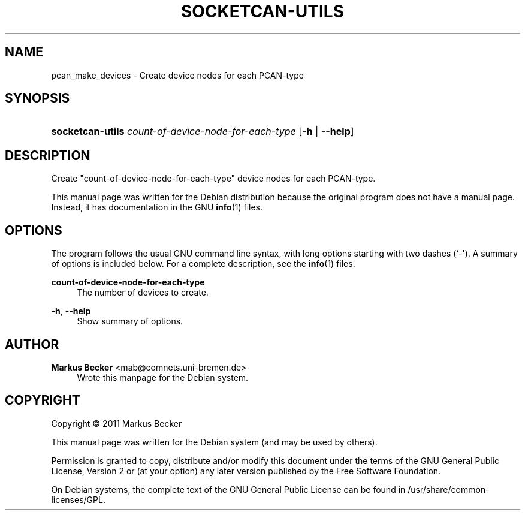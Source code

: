 '\" t
.\"     Title: socketcan-utils
.\"    Author: Markus Becker <mab@comnets.uni-bremen.de>
.\" Generator: DocBook XSL Stylesheets v1.75.2 <http://docbook.sf.net/>
.\"      Date: 03/15/2011
.\"    Manual: socketcan-utils User Manual
.\"    Source: socketcan-utils
.\"  Language: English
.\"
.TH "SOCKETCAN\-UTILS" "1" "03/15/2011" "socketcan-utils" "socketcan-utils User Manual"
.\" -----------------------------------------------------------------
.\" * Define some portability stuff
.\" -----------------------------------------------------------------
.\" ~~~~~~~~~~~~~~~~~~~~~~~~~~~~~~~~~~~~~~~~~~~~~~~~~~~~~~~~~~~~~~~~~
.\" http://bugs.debian.org/507673
.\" http://lists.gnu.org/archive/html/groff/2009-02/msg00013.html
.\" ~~~~~~~~~~~~~~~~~~~~~~~~~~~~~~~~~~~~~~~~~~~~~~~~~~~~~~~~~~~~~~~~~
.ie \n(.g .ds Aq \(aq
.el       .ds Aq '
.\" -----------------------------------------------------------------
.\" * set default formatting
.\" -----------------------------------------------------------------
.\" disable hyphenation
.nh
.\" disable justification (adjust text to left margin only)
.ad l
.\" -----------------------------------------------------------------
.\" * MAIN CONTENT STARTS HERE *
.\" -----------------------------------------------------------------
.SH "NAME"
pcan_make_devices \- Create device nodes for each PCAN\-type
.SH "SYNOPSIS"
.HP \w'\fBsocketcan\-utils\fR\ 'u
\fBsocketcan\-utils\fR \fIcount\-of\-device\-node\-for\-each\-type\fR [\fB\-h\fR | \fB\-\-help\fR]
.SH "DESCRIPTION"
.PP
Create "count\-of\-device\-node\-for\-each\-type" device nodes for each PCAN\-type\&.
.PP
This manual page was written for the Debian distribution because the original program does not have a manual page\&. Instead, it has documentation in the GNU
\fBinfo\fR(1)
files\&.
.SH "OPTIONS"
.PP
The program follows the usual GNU command line syntax, with long options starting with two dashes (`\-\*(Aq)\&. A summary of options is included below\&. For a complete description, see the
\fBinfo\fR(1)
files\&.
.PP
\fBcount\-of\-device\-node\-for\-each\-type\fR
.RS 4
The number of devices to create\&.
.RE
.PP
\fB\-h\fR, \fB\-\-help\fR
.RS 4
Show summary of options\&.
.RE
.SH "AUTHOR"
.PP
\fBMarkus Becker\fR <\&mab@comnets\&.uni\-bremen\&.de\&>
.RS 4
Wrote this manpage for the Debian system\&.
.RE
.SH "COPYRIGHT"
.br
Copyright \(co 2011 Markus Becker
.br
.PP
This manual page was written for the Debian system (and may be used by others)\&.
.PP
Permission is granted to copy, distribute and/or modify this document under the terms of the GNU General Public License, Version 2 or (at your option) any later version published by the Free Software Foundation\&.
.PP
On Debian systems, the complete text of the GNU General Public License can be found in
/usr/share/common\-licenses/GPL\&.
.sp
